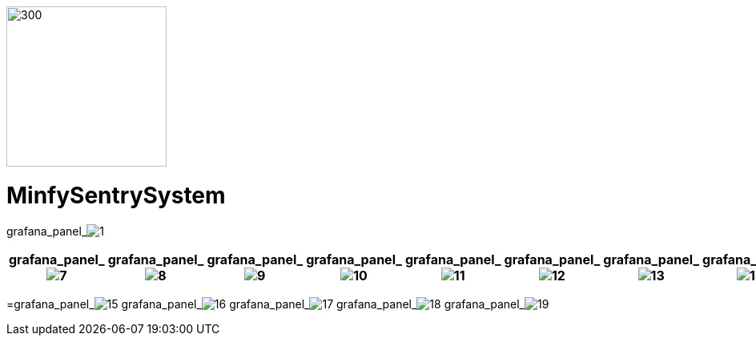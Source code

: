 :pdf-theme: /home/ubuntu/grafana-pro/reportgen/themes/custom-theme.yml
:imagesdir: ./images

[.text-center]
image::logo-minfy.png[300,200,float="right",align="center"]

[.text-center]
= MinfySentrySystem
:grafana_default_dashboard: rYdddlPWkL1

grafana_panel_image:1[scale=55, render-height="1250",render-width="1750"]
[cols="8*",options="header"]
|===
| grafana_panel_image:7[scale=35,render-height="125",render-width="125"]
| grafana_panel_image:8[scale=35,render-height="125",render-width="125"]
| grafana_panel_image:9[scale=35,render-height="125",render-width="125"]
| grafana_panel_image:10[scale=35,render-height="125",render-width="125"]
| grafana_panel_image:11[scale=35,render-height="125",render-width="125"]
| grafana_panel_image:12[scale=35,render-height="125",render-width="125"]
| grafana_panel_image:13[scale=35,render-height="125",render-width="125"]
| grafana_panel_image:14[scale=35,render-height="125",render-width="125"]
|===
=grafana_panel_image:15[scale=125, render-height="400", render-width="1250"]
grafana_panel_image:16[scale=125, render-height="400", render-width="1250"]
grafana_panel_image:17[scale=125, render-height="400", render-width="1250"]
grafana_panel_image:18[scale=125, render-height="400", render-width="1250"]
grafana_panel_image:19[scale=125, render-height="400", render-width="1250"]

